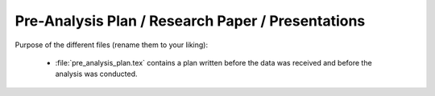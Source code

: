 .. _paper:

**************************************************
Pre-Analysis Plan / Research Paper / Presentations
**************************************************


Purpose of the different files (rename them to your liking):

    * :file:`pre_analysis_plan.tex` contains a plan written before the data was
      received and before the analysis was conducted.
